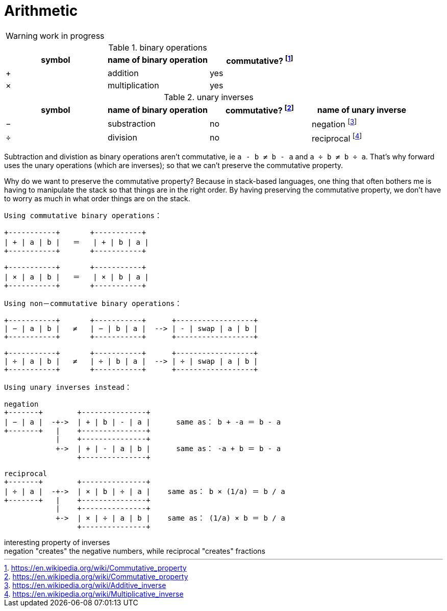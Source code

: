 = Arithmetic
:fn_commute: footnote:[https://en.wikipedia.org/wiki/Commutative_property]
:fn_neg: footnote:[https://en.wikipedia.org/wiki/Additive_inverse]
:fn_div: footnote:[https://en.wikipedia.org/wiki/Multiplicative_inverse]


WARNING: work in progress

// Unicode symbols:
//   https://unicode-table.com/en/sets/mathematical-signs/

.binary operations

,===
symbol, name of binary operation, commutative? {fn_commute}

+,addition, yes
×,multiplication, yes
,===

.unary inverses 

,===
symbol, name of binary operation, commutative? {fn_commute}, name of unary inverse 

−, substraction, no, negation {fn_neg}
÷, division, no, reciprocal {fn_div}
,===

Subtraction and divistion as binary operations aren't commutative,
  ie `a - b ≠ b - a` and `a ÷ b ≠ b ÷ a`.
That's why forward uses the unary operations (which are inverses);
so that we can't preserve the commutative property.

Why do we want to preserve the commutative property?
Because in stack-based languages,
one thing that often bothers me is having to manipulate the stack
so that things are in the right order.
By having preserving the commutative property,
we don't have to worry as much in what order things are on the stack.

[ditaa]
----

Using commutative binary operations：

+-----------+       +-----------+
| + | a | b |   ＝   | + | b | a |
+-----------+       +-----------+

+-----------+       +-----------+
| × | a | b |   ＝   | × | b | a |
+-----------+       +-----------+

Using non－commutative binary operations：

+-----------+       +-----------+      +------------------+
| − | a | b |   ≠   | − | b | a |  --> | - | swap | a | b |
+-----------+       +-----------+      +------------------+

+-----------+       +-----------+      +------------------+
| ÷ | a | b |   ≠   | ÷ | b | a |  --> | ÷ | swap | a | b |
+-----------+       +-----------+      +------------------+

Using unary inverses instead：

negation
+-------+        +---------------+
| − | a |  -+->  | + | b | - | a |      same as： b + -a ＝ b - a
+-------+   |    +---------------+
            |    +---------------+
            +->  | + | - | a | b |      same as： -a + b ＝ b - a
                 +---------------+

reciprocal
+-------+        +---------------+
| ÷ | a |  -+->  | × | b | ÷ | a |    same as： b × (1/a) ＝ b / a
+-------+   |    +---------------+
            |    +---------------+
            +->  | × | ÷ | a | b |    same as： (1/a) × b ＝ b / a
                 +---------------+

----

// Due to a limitation in ditaa:
// I had to use ＝ instead of = and 
// I had to use ： instead of :
// I had to use －	instead of - in non-commutative
// https://en.wikipedia.org/wiki/Halfwidth_and_Fullwidth_Forms_(Unicode_block)

.interesting property of inverses
[sidebar]
negation "creates" the negative numbers, while
reciprocal "creates" fractions
